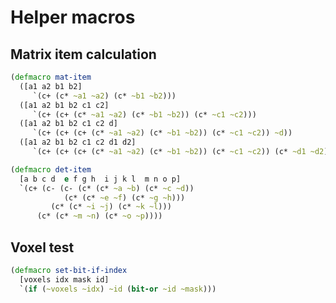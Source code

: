 #+SEQ_TODO:       TODO(t) INPROGRESS(i) WAITING(w@) | DONE(d) CANCELED(c@)
#+TAGS:           Write(w) Update(u) Fix(f) Check(c) noexport(n)
#+EXPORT_EXCLUDE_TAGS: noexport

* Helper macros
** Matrix item calculation
#+BEGIN_SRC clojure :noweb-ref mat-ops  
  (defmacro mat-item
    ([a1 a2 b1 b2]
       `(c+ (c* ~a1 ~a2) (c* ~b1 ~b2)))
    ([a1 a2 b1 b2 c1 c2]
       `(c+ (c+ (c* ~a1 ~a2) (c* ~b1 ~b2)) (c* ~c1 ~c2)))
    ([a1 a2 b1 b2 c1 c2 d]
       `(c+ (c+ (c+ (c* ~a1 ~a2) (c* ~b1 ~b2)) (c* ~c1 ~c2)) ~d))
    ([a1 a2 b1 b2 c1 c2 d1 d2]
       `(c+ (c+ (c+ (c* ~a1 ~a2) (c* ~b1 ~b2)) (c* ~c1 ~c2)) (c* ~d1 ~d2))))
  
  (defmacro det-item
    [a b c d  e f g h  i j k l  m n o p]
    `(c+ (c- (c- (c* (c* ~a ~b) (c* ~c ~d))
              (c* (c* ~e ~f) (c* ~g ~h)))
           (c* (c* ~i ~j) (c* ~k ~l)))
        (c* (c* ~m ~n) (c* ~o ~p))))
#+END_SRC
** Voxel test
#+BEGIN_SRC clojure :noweb-ref voxel-ops
  (defmacro set-bit-if-index
    [voxels idx mask id]
    `(if (~voxels ~idx) ~id (bit-or ~id ~mask)))
#+END_SRC
** Tangle for CLJ & CLJS                                     :noexport:
#+BEGIN_SRC clojure :tangle babel/src-clj/thi/ng/geom/macros/core.clj :noweb yes :mkdirp yes :padline no
  (ns thi.ng.geom.macros.core
      (:refer-clojure :exclude [* - +])
      (:refer-clojure :rename {+ c+, - c-, * c*}))
  
  <<mat-ops>>
#+END_SRC
#+BEGIN_SRC clojure :tangle babel/src-clj/thi/ng/geom/macros/voxel.clj :noweb yes :mkdirp yes :padline no
  (ns thi.ng.geom.macros.voxel)
  
  <<voxel-ops>>
#+END_SRC
